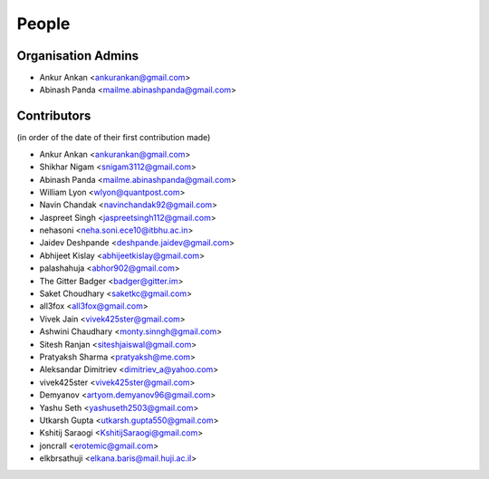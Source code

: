 People
------
   
Organisation Admins
===================

* Ankur Ankan <ankurankan@gmail.com>

* Abinash Panda <mailme.abinashpanda@gmail.com>

Contributors
============

(in order of the date of their first contribution made)

* Ankur Ankan <ankurankan@gmail.com>

* Shikhar Nigam <snigam3112@gmail.com>

* Abinash Panda <mailme.abinashpanda@gmail.com>

* William Lyon <wlyon@quantpost.com>

* Navin Chandak <navinchandak92@gmail.com>

* Jaspreet Singh <jaspreetsingh112@gmail.com>

* nehasoni <neha.soni.ece10@itbhu.ac.in>

* Jaidev Deshpande <deshpande.jaidev@gmail.com>

* Abhijeet Kislay <abhijeetkislay@gmail.com>

* palashahuja <abhor902@gmail.com>

* The Gitter Badger <badger@gitter.im>

* Saket Choudhary <saketkc@gmail.com>

* all3fox <all3fox@gmail.com>

* Vivek Jain <vivek425ster@gmail.com>

* Ashwini Chaudhary <monty.sinngh@gmail.com>

* Sitesh Ranjan <siteshjaiswal@gmail.com>

* Pratyaksh Sharma <pratyaksh@me.com>

* Aleksandar Dimitriev <dimitriev_a@yahoo.com>

* vivek425ster <vivek425ster@gmail.com>

* Demyanov <artyom.demyanov96@gmail.com>

* Yashu Seth <yashuseth2503@gmail.com>

* Utkarsh Gupta <utkarsh.gupta550@gmail.com>

* Kshitij Saraogi <KshitijSaraogi@gmail.com>

* joncrall <erotemic@gmail.com>

* elkbrsathuji <elkana.baris@mail.huji.ac.il>
